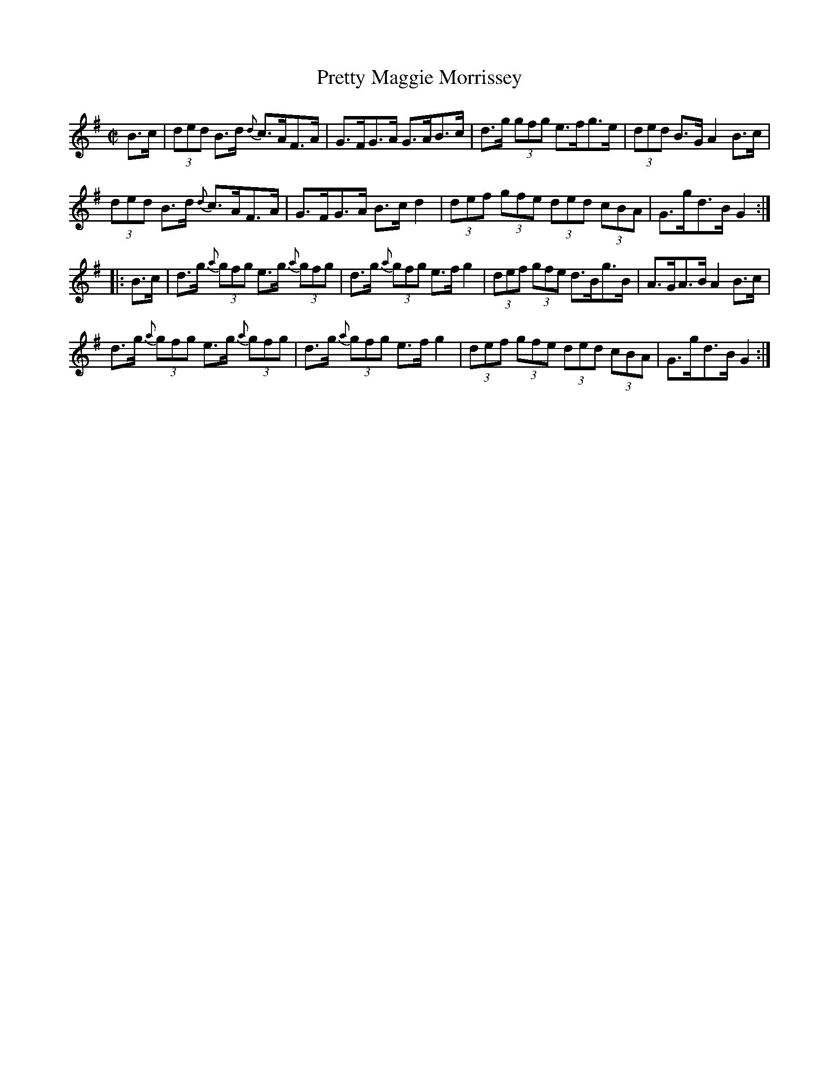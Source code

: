 X:1707
T:Pretty Maggie Morrissey
M:C|
L:1/8
N:"collected by McFadden"
B:O'Neill's 1707
R:Hornpipe
K:G
   B>c | (3ded B>d {d}c>AF>A | G>FG>A G>AB>c | d>g (3gfg e>fg>e |\
(3ded B>G A2 B>c|
         (3ded B>d {d}c>AF>A | G>FG>A B>c d2 | (3def (3gfe (3ded (3cBA |\
G>gd>B G2 :|
|: B>c | d>g (3{a}gfg e>g (3{a}gfg | d>g (3{a}gfg e>f g2 | (3def (3gfe d>Bg>B |\
A>GA>B A2 B>c |
         d>g (3{a}gfg e>g (3{a}gfg | d>g (3{a}gfg e>f g2 |\
(3def (3gfe (3ded (3cBA | G>gd>B G2 :|
